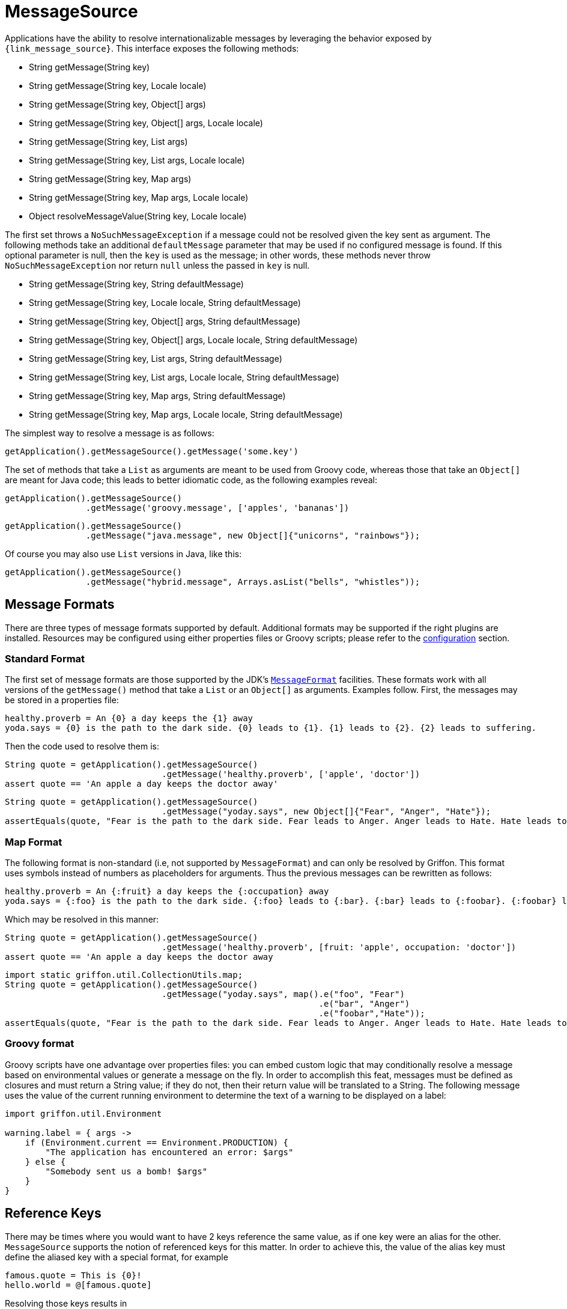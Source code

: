 
[[_internationalization_message_source]]
= MessageSource

Applications have the ability to resolve internationalizable messages by leveraging
the behavior exposed by `{link_message_source}`. This interface exposes the following methods:

 - String getMessage(String key)
 - String getMessage(String key, Locale locale)
 - String getMessage(String key, Object[] args)
 - String getMessage(String key, Object[] args, Locale locale)
 - String getMessage(String key, List args)
 - String getMessage(String key, List args, Locale locale)
 - String getMessage(String key, Map args)
 - String getMessage(String key, Map args, Locale locale)
 - Object resolveMessageValue(String key, Locale locale)

The first set throws a `NoSuchMessageException` if a message could not be resolved given
the key sent as argument. The following methods take an additional `defaultMessage`
parameter that may be used if no configured message is found. If this optional parameter
is null, then the `key` is used as the message; in other words, these methods
never throw `NoSuchMessageException` nor return `null` unless the passed in `key` is null.

 - String getMessage(String key, String defaultMessage)
 - String getMessage(String key, Locale locale, String defaultMessage)
 - String getMessage(String key, Object[] args, String defaultMessage)
 - String getMessage(String key, Object[] args, Locale locale, String defaultMessage)
 - String getMessage(String key, List args, String defaultMessage)
 - String getMessage(String key, List args, Locale locale, String defaultMessage)
 - String getMessage(String key, Map args, String defaultMessage)
 - String getMessage(String key, Map args, Locale locale, String defaultMessage)

The simplest way to resolve a message is as follows:

[source,groovy,options="nowrap"]
----
getApplication().getMessageSource().getMessage('some.key')
----

The set of methods that take a `List` as arguments are meant to be used from Groovy
code, whereas those that take an `Object[]` are meant for Java code; this leads to
better idiomatic code, as the following examples reveal:

[source,groovy,options="nowrap"]
----
getApplication().getMessageSource()
                .getMessage('groovy.message', ['apples', 'bananas'])
----

[source,java,options="nowrap"]
----
getApplication().getMessageSource()
                .getMessage("java.message", new Object[]{"unicorns", "rainbows"});
----

Of course you may also use `List` versions in Java, like this:

[source,java,options="nowrap"]
----
getApplication().getMessageSource()
                .getMessage("hybrid.message", Arrays.asList("bells", "whistles"));
----

== Message Formats

There are three types of message formats supported by default. Additional formats may
be supported if the right plugins are installed. Resources may be configured using
either properties files or Groovy scripts; please refer to the
<<_internationalization_message_source_configuration,configuration>> section.

=== Standard Format

The first set of message formats are those supported by the JDK's
`http://docs.oracle.com/javase/6/docs/api/java/text/MessageFormat.html[MessageFormat]`
facilities. These formats work with all versions of the `getMessage()` method that
take a `List` or an `Object[]` as arguments. Examples follow. First, the messages may be
stored in a properties file:

[source,java,linenums,options="nowrap"]
----
healthy.proverb = An {0} a day keeps the {1} away
yoda.says = {0} is the path to the dark side. {0} leads to {1}. {1} leads to {2}. {2} leads to suffering.
----

Then the code used to resolve them is:

[source,groovy,options="nowrap"]
----
String quote = getApplication().getMessageSource()
                               .getMessage('healthy.proverb', ['apple', 'doctor'])
assert quote == 'An apple a day keeps the doctor away'
----

[source,java,options="nowrap"]
----
String quote = getApplication().getMessageSource()
                               .getMessage("yoday.says", new Object[]{"Fear", "Anger", "Hate"});
assertEquals(quote, "Fear is the path to the dark side. Fear leads to Anger. Anger leads to Hate. Hate leads to suffering");
----

=== Map Format

The following format is non-standard (i.e, not supported by `MessageFormat`) and can
only be resolved by Griffon. This format uses symbols instead of numbers as placeholders
for arguments. Thus the previous messages can be rewritten as follows:

[source,java,linenums,options="nowrap"]
----
healthy.proverb = An {:fruit} a day keeps the {:occupation} away
yoda.says = {:foo} is the path to the dark side. {:foo} leads to {:bar}. {:bar} leads to {:foobar}. {:foobar} leads to suffering.
----

Which may be resolved in this manner:

[source,groovy,options="nowrap"]
----
String quote = getApplication().getMessageSource()
                               .getMessage('healthy.proverb', [fruit: 'apple', occupation: 'doctor'])
assert quote == 'An apple a day keeps the doctor away
----

[source,java,options="nowrap"]
----
import static griffon.util.CollectionUtils.map;
String quote = getApplication().getMessageSource()
                               .getMessage("yoday.says", map().e("foo", "Fear")
                                                              .e("bar", "Anger")
                                                              .e("foobar","Hate"));
assertEquals(quote, "Fear is the path to the dark side. Fear leads to Anger. Anger leads to Hate. Hate leads to suffering");
----

=== Groovy format

Groovy scripts have one advantage over properties files: you can embed custom logic
that may conditionally resolve a message based on environmental values or generate a
message on the fly. In order to accomplish this feat, messages must be defined as
closures and must return a String value; if they do not, then their return value will
be translated to a String. The following message uses the value of the current running
environment to determine the text of a warning to be displayed on a label:

[source,groovy,linenums,options="nowrap"]
----
import griffon.util.Environment

warning.label = { args ->
    if (Environment.current == Environment.PRODUCTION) {
        "The application has encountered an error: $args"
    } else {
        "Somebody sent us a bomb! $args"
    }
}
----

== Reference Keys

There may be times where you would want to have 2 keys reference the same value,
as if one key were an alias for the other. `MessageSource` supports the notion of
referenced keys for this matter. In order to achieve this, the value of the alias
key must define the aliased key with a special format, for example

[source,java,linenums,options="nowrap"]
----
famous.quote = This is {0}!
hello.world = @[famous.quote]
----

Resolving those keys results in

[source,groovy,options="nowrap"]
----
assert getApplication()
           .getMessageSource()
           .getMessage('famous.quote', ['Sparta']) == 'This is Sparta!'

assert getApplication()
          .getMessageSource()
          .getMessage('hello.world', ['Griffon']) == 'This is Griffon!'
----
